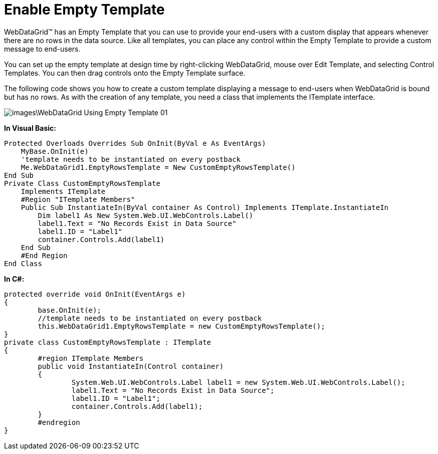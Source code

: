 ﻿////

|metadata|
{
    "name": "webdatagrid-enable-empty-template",
    "controlName": ["WebDataGrid"],
    "tags": ["Grids"],
    "guid": "{9E5BC353-34DB-42B8-AD9B-93F9D8354714}",  
    "buildFlags": [],
    "createdOn": "0001-01-01T00:00:00Z"
}
|metadata|
////

= Enable Empty Template

WebDataGrid™ has an Empty Template that you can use to provide your end-users with a custom display that appears whenever there are no rows in the data source. Like all templates, you can place any control within the Empty Template to provide a custom message to end-users.

You can set up the empty template at design time by right-clicking WebDataGrid, mouse over Edit Template, and selecting Control Templates. You can then drag controls onto the Empty Template surface.

The following code shows you how to create a custom template displaying a message to end-users when WebDataGrid is bound but has no rows. As with the creation of any template, you need a class that implements the ITemplate interface.

image::images\WebDataGrid_Using_Empty_Template_01.png[]

*In Visual Basic:*

----
Protected Overloads Overrides Sub OnInit(ByVal e As EventArgs) 
    MyBase.OnInit(e) 
    'template needs to be instantiated on every postback 
    Me.WebDataGrid1.EmptyRowsTemplate = New CustomEmptyRowsTemplate() 
End Sub 
Private Class CustomEmptyRowsTemplate 
    Implements ITemplate 
    #Region "ITemplate Members" 
    Public Sub InstantiateIn(ByVal container As Control) Implements ITemplate.InstantiateIn
        Dim label1 As New System.Web.UI.WebControls.Label() 
        label1.Text = "No Records Exist in Data Source" 
        label1.ID = "Label1" 
        container.Controls.Add(label1) 
    End Sub 
    #End Region
End Class
----

*In C#:*

----
protected override void OnInit(EventArgs e)
{
	base.OnInit(e);
	//template needs to be instantiated on every postback
	this.WebDataGrid1.EmptyRowsTemplate = new CustomEmptyRowsTemplate();
}
private class CustomEmptyRowsTemplate : ITemplate
{
	#region ITemplate Members
	public void InstantiateIn(Control container)
	{
		System.Web.UI.WebControls.Label label1 = new System.Web.UI.WebControls.Label();
		label1.Text = "No Records Exist in Data Source";
		label1.ID = "Label1";
		container.Controls.Add(label1);
	}
	#endregion
}
----